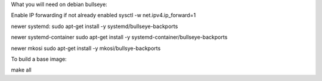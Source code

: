 What you will need on debian bullseye:

Enable IP forwarding if not already enabled
sysctl -w net.ipv4.ip_forward=1

newer systemd:
sudo apt-get install -y systemd/bullseye-backports

newer systemd-container
sudo apt-get install -y systemd-container/bullseye-backports

newer mkosi
sudo apt-get install -y mkosi/bullsye-backports

To build a base image:

make all

